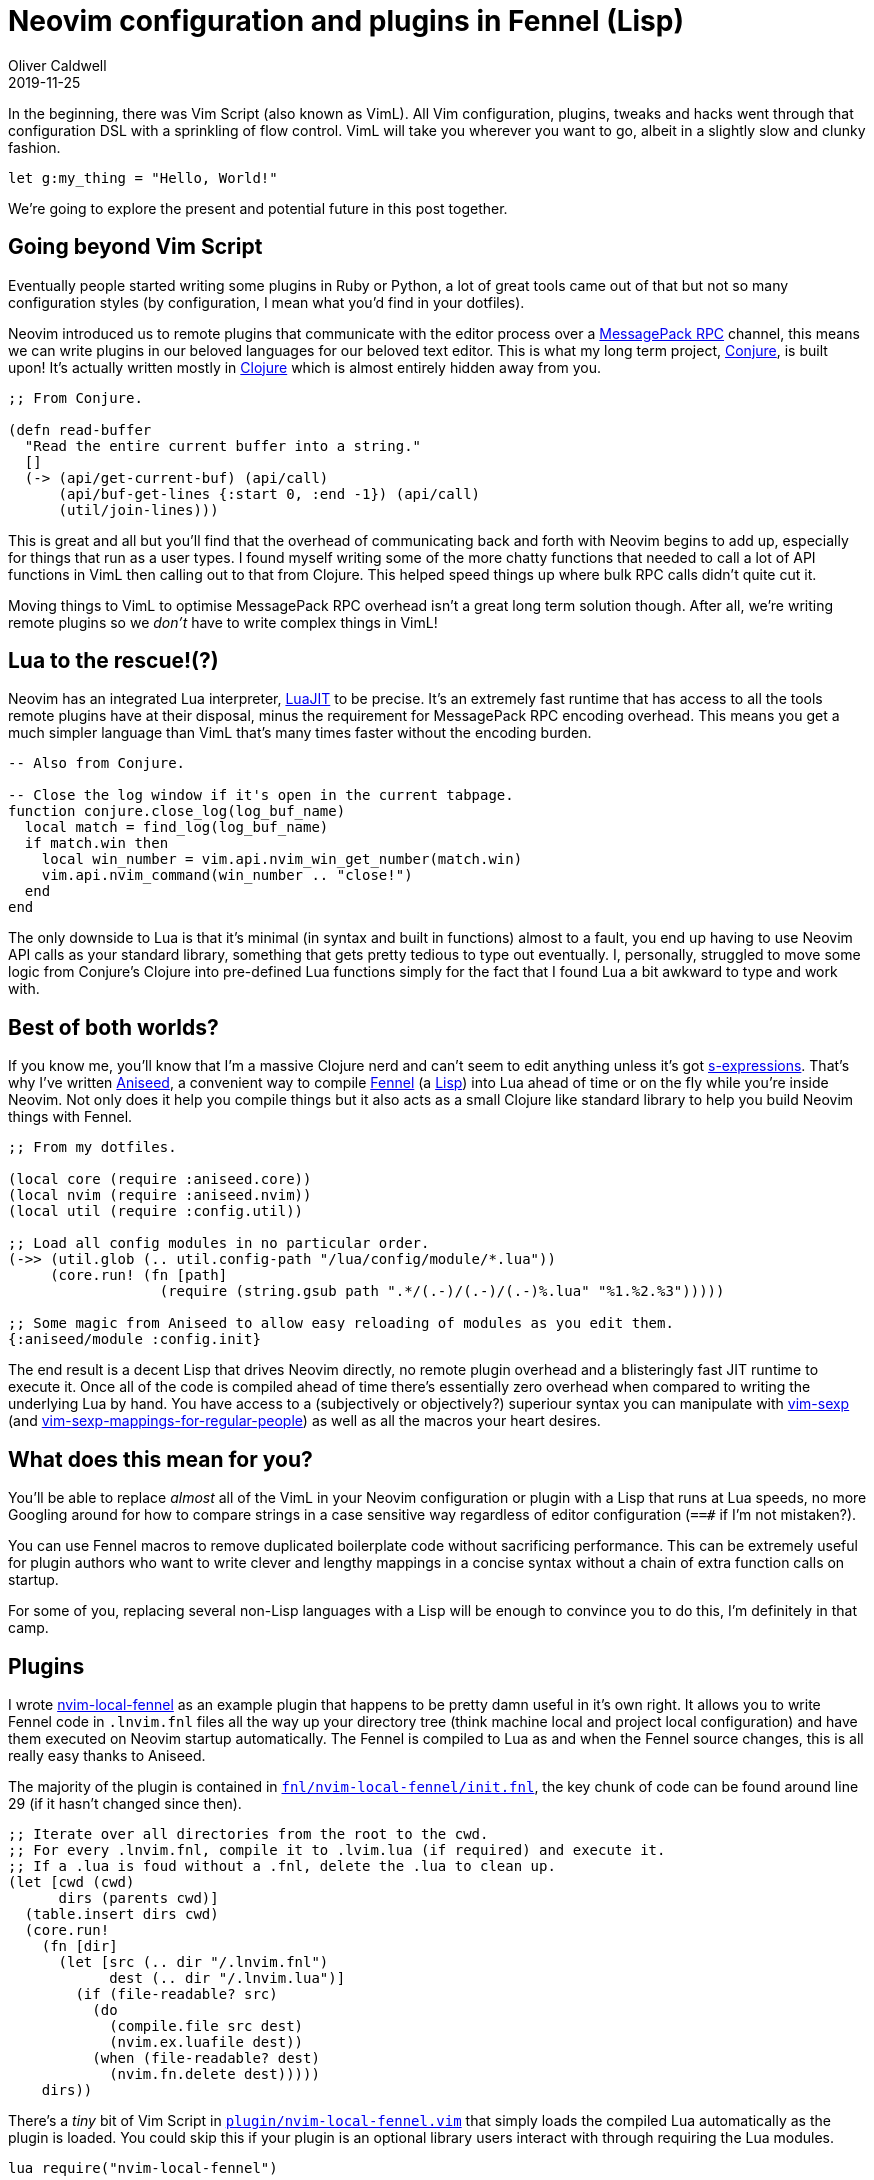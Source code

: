= Neovim configuration and plugins in Fennel (Lisp)
Oliver Caldwell
2019-11-25

In the beginning, there was Vim Script (also known as VimL). All Vim configuration, plugins, tweaks and hacks went through that configuration DSL with a sprinkling of flow control. VimL will take you wherever you want to go, albeit in a slightly slow and clunky fashion.

[source,viml]
----
let g:my_thing = "Hello, World!"
----

We're going to explore the present and potential future in this post together.

== Going beyond Vim Script

Eventually people started writing some plugins in Ruby or Python, a lot of great tools came out of that but not so many configuration styles (by configuration, I mean what you'd find in your dotfiles).

Neovim introduced us to remote plugins that communicate with the editor process over a https://neovim.io/doc/user/api.html#msgpack-rpc[MessagePack RPC] channel, this means we can write plugins in our beloved languages for our beloved text editor. This is what my long term project, https://github.com/Olical/conjure[Conjure], is built upon! It's actually written mostly in https://clojure.org/[Clojure] which is almost entirely hidden away from you.

[source,clojure]
----
;; From Conjure.

(defn read-buffer
  "Read the entire current buffer into a string."
  []
  (-> (api/get-current-buf) (api/call)
      (api/buf-get-lines {:start 0, :end -1}) (api/call)
      (util/join-lines)))
----

This is great and all but you'll find that the overhead of communicating back and forth with Neovim begins to add up, especially for things that run as a user types. I found myself writing some of the more chatty functions that needed to call a lot of API functions in VimL then calling out to that from Clojure. This helped speed things up where bulk RPC calls didn't quite cut it.

Moving things to VimL to optimise MessagePack RPC overhead isn't a great long term solution though. After all, we're writing remote plugins so we _don't_ have to write complex things in VimL!

== Lua to the rescue!(?)

Neovim has an integrated Lua interpreter, https://luajit.org/[LuaJIT] to be precise. It's an extremely fast runtime that has access to all the tools remote plugins have at their disposal, minus the requirement for MessagePack RPC encoding overhead. This means you get a much simpler language than VimL that's many times faster without the encoding burden.

[source,lua]
----
-- Also from Conjure.

-- Close the log window if it's open in the current tabpage.
function conjure.close_log(log_buf_name)
  local match = find_log(log_buf_name)
  if match.win then
    local win_number = vim.api.nvim_win_get_number(match.win)
    vim.api.nvim_command(win_number .. "close!")
  end
end
----

The only downside to Lua is that it's minimal (in syntax and built in functions) almost to a fault, you end up having to use Neovim API calls as your standard library, something that gets pretty tedious to type out eventually. I, personally, struggled to move some logic from Conjure's Clojure into pre-defined Lua functions simply for the fact that I found Lua a bit awkward to type and work with.

== Best of both worlds?

If you know me, you'll know that I'm a massive Clojure nerd and can't seem to edit anything unless it's got https://en.wikipedia.org/wiki/S-expression[s-expressions]. That's why I've written https://github.com/Olical/aniseed[Aniseed], a convenient way to compile https://github.com/bakpakin/Fennel[Fennel] (a https://en.wikipedia.org/wiki/Lisp_(programming_language)[Lisp]) into Lua ahead of time or on the fly while you're inside Neovim. Not only does it help you compile things but it also acts as a small Clojure like standard library to help you build Neovim things with Fennel.

[source,scheme]
----
;; From my dotfiles.

(local core (require :aniseed.core))
(local nvim (require :aniseed.nvim))
(local util (require :config.util))

;; Load all config modules in no particular order.
(->> (util.glob (.. util.config-path "/lua/config/module/*.lua"))
     (core.run! (fn [path]
                  (require (string.gsub path ".*/(.-)/(.-)/(.-)%.lua" "%1.%2.%3")))))

;; Some magic from Aniseed to allow easy reloading of modules as you edit them.
{:aniseed/module :config.init}
----

The end result is a decent Lisp that drives Neovim directly, no remote plugin overhead and a blisteringly fast JIT runtime to execute it. Once all of the code is compiled ahead of time there's essentially zero overhead when compared to writing the underlying Lua by hand. You have access to a (subjectively or objectively?) superiour syntax you can manipulate with https://github.com/guns/vim-sexp[vim-sexp] (and https://github.com/tpope/vim-sexp-mappings-for-regular-people[vim-sexp-mappings-for-regular-people]) as well as all the macros your heart desires.

== What does this mean for you?

You'll be able to replace _almost_ all of the VimL in your Neovim configuration or plugin with a Lisp that runs at Lua speeds, no more Googling around for how to compare strings in a case sensitive way regardless of editor configuration (`==#` if I'm not mistaken?).

You can use Fennel macros to remove duplicated boilerplate code without sacrificing performance. This can be extremely useful for plugin authors who want to write clever and lengthy mappings in a concise syntax without a chain of extra function calls on startup.

For some of you, replacing several non-Lisp languages with a Lisp will be enough to convince you to do this, I'm definitely in that camp.

== Plugins

I wrote https://github.com/Olical/nvim-local-fennel[nvim-local-fennel] as an example plugin that happens to be pretty damn useful in it's own right. It allows you to write Fennel code in `.lnvim.fnl` files all the way up your directory tree (think machine local and project local configuration) and have them executed on Neovim startup automatically. The Fennel is compiled to Lua as and when the Fennel source changes, this is all really easy thanks to Aniseed.

The majority of the plugin is contained in https://github.com/Olical/nvim-local-fennel/blob/249d139d64abaea7c0137213dd82fd22444a1b40/fnl/nvim-local-fennel/init.fnl[`fnl/nvim-local-fennel/init.fnl`], the key chunk of code can be found around line 29 (if it hasn't changed since then).

[source,scheme]
----
;; Iterate over all directories from the root to the cwd.
;; For every .lnvim.fnl, compile it to .lvim.lua (if required) and execute it.
;; If a .lua is foud without a .fnl, delete the .lua to clean up.
(let [cwd (cwd)
      dirs (parents cwd)]
  (table.insert dirs cwd)
  (core.run!
    (fn [dir]
      (let [src (.. dir "/.lnvim.fnl")
            dest (.. dir "/.lnvim.lua")]
        (if (file-readable? src)
          (do
            (compile.file src dest)
            (nvim.ex.luafile dest))
          (when (file-readable? dest)
            (nvim.fn.delete dest)))))
    dirs))
----

There's a _tiny_ bit of Vim Script in https://github.com/Olical/nvim-local-fennel/blob/249d139d64abaea7c0137213dd82fd22444a1b40/plugin/nvim-local-fennel.vim[`plugin/nvim-local-fennel.vim`] that simply loads the compiled Lua automatically as the plugin is loaded. You could skip this if your plugin is an optional library users interact with through requiring the Lua modules.

[source,viml]
----
lua require("nvim-local-fennel")
----

And the final piece of the puzzle is a small https://github.com/Olical/nvim-local-fennel/blob/6231efe066db8b5d53e2053309857c2ce18ecd79/Makefile[`Makefile`] that allows you to `make compile` the Fennel into Lua (using Aniseed) ahead of time for distribution. I commit the Fennel and Lua code into the repository to save users of my plugin from having to compile any Fennel to use the plugin itself.

[source,make]
----
.PHONY: compile submodules

compile:
	rm -rf lua
	nvim -c "set rtp+=submodules/aniseed" \
		-c "lua require('aniseed.compile').glob('**/*.fnl', 'fnl', 'lua')" \
		+q
	ln -s ../../submodules/aniseed/lua/aniseed lua/nvim-local-fennel/aniseed

submodules:
	git submodule update --init --recursive
----

Now users of the plugin can simply depend on our repository and have it load and execute without ever knowing about the Lisp it came from! We get a wonderfully expressive language that runs incredibly fast but the user has no idea about what's going on under the hood.

== Configuration

== Interactive buffer evaluation

== Notes

 * Historically, everything was VimL
 * Python integration, remote plugins
 * Lua, it's okay, not much to it
 * Clojure and Lisp are my favs
 * Conjure shows my passion, shame there's so much VimL and Lua
 * Fennel compiles to Lua
 * Replace dotfiles and Conjure VimL / Lua with it
 * Aniseed makes this easy
 * Here's how it works
 * Here's how my dotfiles are architected
